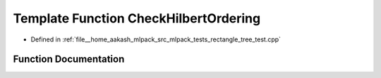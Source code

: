 .. _exhale_function_rectangle__tree__test_8cpp_1a85e3e67039f3f96a065fd8bde242e5a3:

Template Function CheckHilbertOrdering
======================================

- Defined in :ref:`file__home_aakash_mlpack_src_mlpack_tests_rectangle_tree_test.cpp`


Function Documentation
----------------------


.. doxygenfunction:: CheckHilbertOrdering(const TreeType&)
